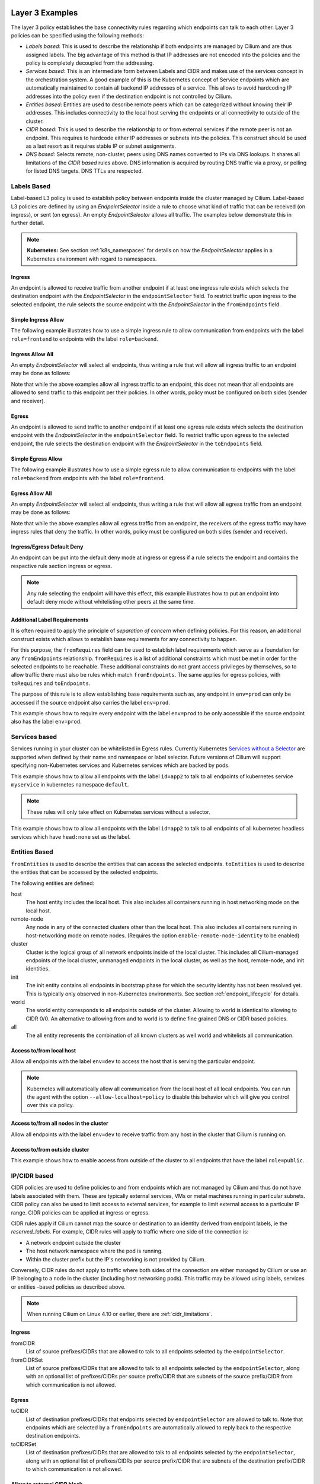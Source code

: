 .. only:: not (epub or latex or html)

    WARNING: You are looking at unreleased Cilium documentation.
    Please use the official rendered version released here:
    http://docs.cilium.io

.. _policy_examples:

Layer 3 Examples
================

The layer 3 policy establishes the base connectivity rules regarding which endpoints
can talk to each other. Layer 3 policies can be specified using the following methods:

* `Labels based`: This is used to describe the relationship if both endpoints
  are managed by Cilium and are thus assigned labels. The big advantage of this
  method is that IP addresses are not encoded into the policies and the policy is
  completely decoupled from the addressing.

* `Services based`: This is an intermediate form between Labels and CIDR and
  makes use of the services concept in the orchestration system. A good example
  of this is the Kubernetes concept of Service endpoints which are
  automatically maintained to contain all backend IP addresses of a service.
  This allows to avoid hardcoding IP addresses into the policy even if the
  destination endpoint is not controlled by Cilium.

* `Entities based`: Entities are used to describe remote peers which can be
  categorized without knowing their IP addresses. This includes connectivity
  to the local host serving the endpoints or all connectivity to outside of
  the cluster.

* `CIDR based`: This is used to describe the relationship to or from external
  services if the remote peer is not an endpoint. This requires to hardcode either
  IP addresses or subnets into the policies. This construct should be used as a
  last resort as it requires stable IP or subnet assignments.

* `DNS based`: Selects remote, non-cluster, peers using DNS names converted to
  IPs via DNS lookups. It shares all limitations of the `CIDR based` rules
  above. DNS information is acquired by routing DNS traffic via a proxy, or
  polling for listed DNS targets. DNS TTLs are respected.

.. _Labels based:

Labels Based
------------

Label-based L3 policy is used to establish policy between endpoints inside the
cluster managed by Cilium. Label-based L3 policies are defined by using an
`EndpointSelector` inside a rule to choose what kind of traffic that can be
received (on ingress), or sent (on egress). An empty `EndpointSelector` allows
all traffic. The examples below demonstrate this in further detail.

.. note:: **Kubernetes:** See section :ref:`k8s_namespaces` for details on how
	  the `EndpointSelector` applies in a Kubernetes environment with
	  regard to namespaces.

Ingress
~~~~~~~

An endpoint is allowed to receive traffic from another endpoint if at least one
ingress rule exists which selects the destination endpoint with the
`EndpointSelector` in the ``endpointSelector`` field. To restrict traffic upon
ingress to the selected endpoint, the rule selects the source endpoint with the
`EndpointSelector` in the ``fromEndpoints`` field.

Simple Ingress Allow
~~~~~~~~~~~~~~~~~~~~

The following example illustrates how to use a simple ingress rule to allow
communication from endpoints with the label ``role=frontend`` to endpoints with
the label ``role=backend``.

.. only:: html

   .. tabs::
     .. group-tab:: k8s YAML

        .. literalinclude:: ../../examples/policies/l3/simple/l3.yaml
     .. group-tab:: JSON

        .. literalinclude:: ../../examples/policies/l3/simple/l3.json

.. only:: epub or latex

        .. literalinclude:: ../../examples/policies/l3/simple/l3.json


Ingress Allow All
~~~~~~~~~~~~~~~~~

An empty `EndpointSelector` will select all endpoints, thus writing a rule that will allow
all ingress traffic to an endpoint may be done as follows:

.. only:: html

   .. tabs::
     .. group-tab:: k8s YAML

        .. literalinclude:: ../../examples/policies/l3/ingress-allow-all/ingress-allow-all.yaml
     .. group-tab:: JSON

        .. literalinclude:: ../../examples/policies/l3/ingress-allow-all/ingress-allow-all.json

.. only:: epub or latex

        .. literalinclude:: ../../examples/policies/l3/ingress-allow-all/ingress-allow-all.json

Note that while the above examples allow all ingress traffic to an endpoint, this does not
mean that all endpoints are allowed to send traffic to this endpoint per their policies.
In other words, policy must be configured on both sides (sender and receiver).

Egress
~~~~~~

An endpoint is allowed to send traffic to another endpoint if at least one
egress rule exists which selects the destination endpoint with the
`EndpointSelector` in the ``endpointSelector`` field. To restrict traffic upon
egress to the selected endpoint, the rule selects the destination endpoint with
the `EndpointSelector` in the ``toEndpoints`` field.

Simple Egress Allow
~~~~~~~~~~~~~~~~~~~~

The following example illustrates how to use a simple egress rule to allow
communication to endpoints with the label ``role=backend`` from endpoints with
the label ``role=frontend``.

.. only:: html

   .. tabs::
     .. group-tab:: k8s YAML

        .. literalinclude:: ../../examples/policies/l3/simple/l3_egress.yaml
     .. group-tab:: JSON

        .. literalinclude:: ../../examples/policies/l3/simple/l3_egress.json

.. only:: epub or latex

        .. literalinclude:: ../../examples/policies/l3/simple/l3_egress.json


Egress Allow All
~~~~~~~~~~~~~~~~~

An empty `EndpointSelector` will select all endpoints, thus writing a rule that will allow
all egress traffic from an endpoint may be done as follows:

.. only:: html

   .. tabs::
     .. group-tab:: k8s YAML

        .. literalinclude:: ../../examples/policies/l3/egress-allow-all/egress-allow-all.yaml
     .. group-tab:: JSON

        .. literalinclude:: ../../examples/policies/l3/egress-allow-all/egress-allow-all.json

.. only:: epub or latex

        .. literalinclude:: ../../examples/policies/l3/egress-allow-all/egress-allow-all.json


Note that while the above examples allow all egress traffic from an endpoint, the receivers
of the egress traffic may have ingress rules that deny the traffic. In other words,
policy must be configured on both sides (sender and receiver).

Ingress/Egress Default Deny
~~~~~~~~~~~~~~~~~~~~~~~~~~~

An endpoint can be put into the default deny mode at ingress or egress if a
rule selects the endpoint and contains the respective rule section ingress or
egress.

.. note:: Any rule selecting the endpoint will have this effect, this example
          illustrates how to put an endpoint into default deny mode without
          whitelisting other peers at the same time.

.. only:: html

   .. tabs::
     .. group-tab:: k8s YAML

        .. literalinclude:: ../../examples/policies/l3/egress-default-deny/egress-default-deny.yaml
     .. group-tab:: JSON

        .. literalinclude:: ../../examples/policies/l3/egress-default-deny/egress-default-deny.json

.. only:: epub or latex

        .. literalinclude:: ../../examples/policies/l3/egress-default-deny/egress-default-deny.json

Additional Label Requirements
~~~~~~~~~~~~~~~~~~~~~~~~~~~~~

It is often required to apply the principle of *separation of concern* when defining
policies. For this reason, an additional construct exists which allows to establish
base requirements for any connectivity to happen.

For this purpose, the ``fromRequires`` field can be used to establish label
requirements which serve as a foundation for any ``fromEndpoints``
relationship.  ``fromRequires`` is a list of additional constraints which must
be met in order for the selected endpoints to be reachable. These additional
constraints do not grant access privileges by themselves, so to allow traffic
there must also be rules which match ``fromEndpoints``. The same applies for
egress policies, with ``toRequires`` and ``toEndpoints``.

The purpose of this rule is to allow establishing base requirements such as, any
endpoint in ``env=prod`` can only be accessed if the source endpoint also carries
the label ``env=prod``.

This example shows how to require every endpoint with the label ``env=prod`` to
be only accessible if the source endpoint also has the label ``env=prod``.

.. only:: html

   .. tabs::
     .. group-tab:: k8s YAML

        .. literalinclude:: ../../examples/policies/l3/requires/requires.yaml
     .. group-tab:: JSON

        .. literalinclude:: ../../examples/policies/l3/requires/requires.json

.. only:: epub or latex

        .. literalinclude:: ../../examples/policies/l3/requires/requires.json

.. _Services based:

Services based
--------------

Services running in your cluster can be whitelisted in Egress rules.
Currently Kubernetes `Services without a Selector
<https://kubernetes.io/docs/concepts/services-networking/service/#services-without-selectors>`_
are supported when defined by their name and namespace or label selector.
Future versions of Cilium will support specifying non-Kubernetes services
and Kubernetes services which are backed by pods.

This example shows how to allow all endpoints with the label ``id=app2``
to talk to all endpoints of kubernetes service ``myservice`` in kubernetes
namespace ``default``.

.. note::

	These rules will only take effect on Kubernetes services without a
	selector.

.. only:: html

   .. tabs::
     .. group-tab:: k8s YAML

        .. literalinclude:: ../../examples/policies/l3/service/service.yaml
     .. group-tab:: JSON

        .. literalinclude:: ../../examples/policies/l3/service/service.json

.. only:: epub or latex

        .. literalinclude:: ../../examples/policies/l3/service/service.json

This example shows how to allow all endpoints with the label ``id=app2``
to talk to all endpoints of all kubernetes headless services which
have ``head:none`` set as the label.

.. only:: html

   .. tabs::
     .. group-tab:: k8s YAML

        .. literalinclude:: ../../examples/policies/l3/service/service-labels.yaml
     .. group-tab:: JSON

        .. literalinclude:: ../../examples/policies/l3/service/service-labels.json

.. only:: epub or latex

        .. literalinclude:: ../../examples/policies/l3/service/service-labels.json


.. _Entities based:

Entities Based
--------------

``fromEntities`` is used to describe the entities that can access the selected
endpoints. ``toEntities`` is used to describe the entities that can be accessed
by the selected endpoints.

The following entities are defined:

host
    The host entity includes the local host. This also includes all
    containers running in host networking mode on the local host.
remote-node
    Any node in any of the connected clusters other than the local host. This
    also includes all containers running in host-networking mode on remote
    nodes. (Requires the option ``enable-remote-node-identity`` to be enabled)
cluster
    Cluster is the logical group of all network endpoints inside of the local
    cluster. This includes all Cilium-managed endpoints of the local cluster,
    unmanaged endpoints in the local cluster, as well as the host,
    remote-node, and init identities.
init
    The init entity contains all endpoints in bootstrap phase for which the
    security identity has not been resolved yet. This is typically only
    observed in non-Kubernetes environments. See section
    :ref:`endpoint_lifecycle` for details.
world
    The world entity corresponds to all endpoints outside of the cluster.
    Allowing to world is identical to allowing to CIDR 0/0. An alternative
    to allowing from and to world is to define fine grained DNS or CIDR based
    policies.
all
    The all entity represents the combination of all known clusters as well
    world and whitelists all communication.

.. versionadded:: future
   Allowing users to `define custom identities <https://github.com/cilium/cilium/issues/3553>`_
   is on the roadmap but has not been implemented yet.

Access to/from local host
~~~~~~~~~~~~~~~~~~~~~~~~~

Allow all endpoints with the label ``env=dev`` to access the host that is
serving the particular endpoint.

.. note:: Kubernetes will automatically allow all communication from the
	  local host of all local endpoints. You can run the agent with the
	  option ``--allow-localhost=policy`` to disable this behavior which
	  will give you control over this via policy.

.. only:: html

   .. tabs::
     .. group-tab:: k8s YAML

        .. literalinclude:: ../../examples/policies/l3/entities/host.yaml
     .. group-tab:: JSON

        .. literalinclude:: ../../examples/policies/l3/entities/host.json

.. only:: epub or latex

        .. literalinclude:: ../../examples/policies/l3/entities/host.json

.. _policy-remote-node:

Access to/from all nodes in the cluster
~~~~~~~~~~~~~~~~~~~~~~~~~~~~~~~~~~~~~~~

Allow all endpoints with the label ``env=dev`` to receive traffic from any host
in the cluster that Cilium is running on.

.. only:: html

   .. tabs::
     .. group-tab:: k8s YAML

        .. literalinclude:: ../../examples/policies/l3/entities/nodes.yaml
     .. group-tab:: JSON

        .. literalinclude:: ../../examples/policies/l3/entities/nodes.json

.. only:: epub or latex

        .. literalinclude:: ../../examples/policies/l3/entities/nodes.json

Access to/from outside cluster
~~~~~~~~~~~~~~~~~~~~~~~~~~~~~~

This example shows how to enable access from outside of the cluster to all
endpoints that have the label ``role=public``.

.. only:: html

   .. tabs::
     .. group-tab:: k8s YAML

        .. literalinclude:: ../../examples/policies/l3/entities/world.yaml
     .. group-tab:: JSON

        .. literalinclude:: ../../examples/policies/l3/entities/world.json

.. only:: epub or latex

        .. literalinclude:: ../../examples/policies/l3/entities/world.json

.. _policy_cidr:
.. _CIDR based:

IP/CIDR based
-------------

CIDR policies are used to define policies to and from endpoints which are not
managed by Cilium and thus do not have labels associated with them. These are
typically external services, VMs or metal machines running in particular
subnets. CIDR policy can also be used to limit access to external services, for
example to limit external access to a particular IP range. CIDR policies can
be applied at ingress or egress.

CIDR rules apply if Cilium cannot map the source or destination to an identity
derived from endpoint labels, ie the `reserved_labels`. For example, CIDR rules
will apply to traffic where one side of the connection is:

* A network endpoint outside the cluster
* The host network namespace where the pod is running.
* Within the cluster prefix but the IP's networking is not provided by Cilium.

Conversely, CIDR rules do not apply to traffic where both sides of the
connection are either managed by Cilium or use an IP belonging to a node in the
cluster (including host networking pods). This traffic may be allowed using
labels, services or entities -based policies as described above.

.. note::

   When running Cilium on Linux 4.10 or earlier, there are :ref:`cidr_limitations`.

Ingress
~~~~~~~

fromCIDR
  List of source prefixes/CIDRs that are allowed to talk to all endpoints
  selected by the ``endpointSelector``.

fromCIDRSet
  List of source prefixes/CIDRs that are allowed to talk to all endpoints
  selected by the ``endpointSelector``, along with an optional list of
  prefixes/CIDRs per source prefix/CIDR that are subnets of the source
  prefix/CIDR from which communication is not allowed.

Egress
~~~~~~

toCIDR
  List of destination prefixes/CIDRs that endpoints selected by
  ``endpointSelector`` are allowed to talk to. Note that endpoints which are
  selected by a ``fromEndpoints`` are automatically allowed to reply back to
  the respective destination endpoints.

toCIDRSet
  List of destination prefixes/CIDRs that are allowed to talk to all endpoints
  selected by the ``endpointSelector``, along with an optional list of
  prefixes/CIDRs per source prefix/CIDR that are subnets of the destination
  prefix/CIDR to which communication is not allowed.

Allow to external CIDR block
~~~~~~~~~~~~~~~~~~~~~~~~~~~~

This example shows how to allow all endpoints with the label ``app=myService``
to talk to the external IP ``20.1.1.1``, as well as the CIDR prefix ``10.0.0.0/8``,
but not CIDR prefix ``10.96.0.0/12``

.. only:: html

   .. tabs::
     .. group-tab:: k8s YAML

        .. literalinclude:: ../../examples/policies/l3/cidr/cidr.yaml
     .. group-tab:: JSON

        .. literalinclude:: ../../examples/policies/l3/cidr/cidr.json

.. only:: epub or latex

        .. literalinclude:: ../../examples/policies/l3/cidr/cidr.json

.. _DNS based:

DNS based
---------

DNS policies are used to define Layer 3 policies to endpoints that are not
managed by cilium, but have DNS queryable domain names. The IP addresses
provided in DNS responses are allowed by Cilium in a similar manner to IPs in
`CIDR based`_ policies. They are an alternative when the remote IPs may change
or are not know a priori, or when DNS is more convenient. To enforce policy on
DNS requests themselves, see `Layer 7 Examples`_.

IP information is captured from DNS responses per-Endpoint via a `DNS Proxy`_.
An L3 `CIDR based`_ rule is generated for every ``toFQDNs``
rule and applies to the same endpoints. The IP information is selected for
insertion by ``matchName`` or ``matchPattern`` rules, and is collected from all
DNS responses seen by Cilium on the node. Multiple selectors may be included in
a single egress rule. See :ref:`DNS Obtaining Data` for information on
collecting this IP data.

``toFQDNs`` egress rules cannot contain any other L3 rules, such as
``toEndpoints`` (under `Labels Based`_) and ``toCIDRs`` (under `CIDR Based`_).
They may contain L4/L7 rules, such as ``toPorts`` (see `Layer 4 Examples`_)
with, optionally, ``HTTP`` and ``Kafka`` sections (see `Layer 7 Examples`_).

.. note:: DNS based rules are intended for external connections and behave
          similarly to `CIDR based`_ rules. See `Services based`_ and
          `Labels based`_ for cluster-internal traffic.

IPs to be allowed are selected via:

``toFQDNs.matchName``
  Inserts IPs of domains that match ``matchName`` exactly. Multiple distinct
  names may be included in separate ``matchName`` entries and IPs for domains
  that match any ``matchName`` will be inserted.

``toFQDNs.matchPattern``
  Inserts IPs of domains that match the pattern in ``matchPattern``, accounting
  for wildcards. Patterns are composed of literal characters that that are
  allowed in domain names: a-z, 0-9, ``.`` and ``-``.

  ``*`` is allowed as a wildcard with a number of convenience behaviors:

  * ``*`` within a domain allows 0 or more valid DNS characters, except for the
    ``.`` separator. ``*.cilium.io`` will match ``sub.cilium.io`` but not
    ``cilium.io``. ``part*ial.com`` will match ``partial.com`` and
    ``part-extra-ial.com``.
  * ``*`` alone matches all names, and inserts all cached DNS IPs into this
    rule.


Example
~~~~~~~

.. only:: html

   .. tabs::
     .. group-tab:: k8s YAML

        .. literalinclude:: ../../examples/policies/l3/fqdn/fqdn.yaml
     .. group-tab:: JSON

        .. literalinclude:: ../../examples/policies/l3/fqdn/fqdn.json

.. only:: epub or latex

        .. literalinclude:: ../../examples/policies/l3/fqdn/fqdn.json


.. _DNS and Long-Lived Connections:

Managing Long-Lived Connections & Minimum DNS Cache Times
~~~~~~~~~~~~~~~~~~~~~~~~~~~~~~~~~~~~~~~~~~~~~~~~~~~~~~~~~
Often, an application may keep a connection open for longer than the DNS TTL.
Without further DNS queries the remote IP used in the long-lived connection may
expire out of the DNS cache. When this occurs, existing connections established
before the TTL expires will continue to be allowed until they terminate. Unused
IPs will no longer be allowed, however, even when from the same DNS lookup as
an in-use IP. This tracking is per-endpoint per-IP and DNS entries in this
state will be have ``source: connection`` with a single IP listed within the
``cilium fqdn cache list`` output.

A minimum TTL is used to ensure a lower time bound to DNS data expiration, and
IPs allowed by a ``toFQDNs`` rule will be allowed at least this long It can be
configured with the ``--tofqdns-min-ttl`` CLI option. The value is in integer
seconds and must be 1 or more, the default is 1 hour.

Some care needs to be taken when setting ``--tofqdns-min-ttl`` with DNS data
that returns many distinct IPs over time. A long TTL will keep each IP cached
long after the related connections have terminated. Large numbers of IPs each
have corresponding Security Identities and too many may slow down Cilium policy
regeneration.

Managing Short-Lived Connections & Maximum IPs per FQDN/endpoint
~~~~~~~~~~~~~~~~~~~~~~~~~~~~~~~~~~~~~~~~~~~~~~~~~~~~~~~~~~~~~~~~

The minimum TTL for DNS entries in the cache is deliberately long with 1 hour
as the default. This is done to accommodate long-lived persistent connections.
On the other end of the spectrum are workloads that perform short-lived
connections in repetition to FQDNs that are backed by a large number of IP
addresses (e.g. AWS S3).

Many short-lived connections can grow the number of IPs mapping to an FQDN
quickly. In order to limit the number of IP addresses that map a particular
FQDN, each FQDN has a per-endpoint max capacity of IPs that will be retained
(default: 50). Once this limit is exceeded, the oldest IP entries are
automatically expired from the cache. This capacity can be changed using the
``--tofqdns-max-ip-per-hostname`` option.

As with long-lived connections above, live connections are not expired until
they terminate. It is safe to mix long- and short-lived connections from the
same Pod. IPs above the limit described above will only be removed if unused by
a connection.



.. _l4_policy:

Layer 4 Examples
================

Limit ingress/egress ports
--------------------------

Layer 4 policy can be specified in addition to layer 3 policies or independently.
It restricts the ability of an endpoint to emit and/or receive packets on a
particular port using a particular protocol. If no layer 4 policy is specified
for an endpoint, the endpoint is allowed to send and receive on all layer 4
ports and protocols including ICMP. If any layer 4 policy is specified, then
ICMP will be blocked unless it's related to a connection that is otherwise
allowed by the policy. Layer 4 policies apply to ports after service port
mapping has been applied.

Layer 4 policy can be specified at both ingress and egress using the
``toPorts`` field. The ``toPorts`` field takes a ``PortProtocol`` structure
which is defined as follows:

.. code-block:: go

        // PortProtocol specifies an L4 port with an optional transport protocol
        type PortProtocol struct {
                // Port is an L4 port number. For now the string will be strictly
                // parsed as a single uint16. In the future, this field may support
                // ranges in the form "1024-2048
                Port string `json:"port"`

                // Protocol is the L4 protocol. If omitted or empty, any protocol
                // matches. Accepted values: "TCP", "UDP", ""/"ANY"
                //
                // Matching on ICMP is not supported.
                //
                // +optional
                Protocol string `json:"protocol,omitempty"`
        }

Example (L4)
~~~~~~~~~~~~

The following rule limits all endpoints with the label ``app=myService`` to
only be able to emit packets using TCP on port 80, to any layer 3 destination:

.. only:: html

   .. tabs::
     .. group-tab:: k8s YAML

        .. literalinclude:: ../../examples/policies/l4/l4.yaml
     .. group-tab:: JSON

        .. literalinclude:: ../../examples/policies/l4/l4.json

.. only:: epub or latex

        .. literalinclude:: ../../examples/policies/l4/l4.json

Labels-dependent Layer 4 rule
~~~~~~~~~~~~~~~~~~~~~~~~~~~~~

This example enables all endpoints with the label ``role=frontend`` to
communicate with all endpoints with the label ``role=backend``, but they must
communicate using TCP on port 80. Endpoints with other labels will not be
able to communicate with the endpoints with the label ``role=backend``, and
endpoints with the label ``role=frontend`` will not be able to communicate with
``role=backend`` on ports other than 80.

.. only:: html

   .. tabs::
     .. group-tab:: k8s YAML

        .. literalinclude:: ../../examples/policies/l4/l3_l4_combined.yaml
     .. group-tab:: JSON

        .. literalinclude:: ../../examples/policies/l4/l3_l4_combined.json

.. only:: epub or latex

        .. literalinclude:: ../../examples/policies/l4/l3_l4_combined.json

CIDR-dependent Layer 4 Rule
~~~~~~~~~~~~~~~~~~~~~~~~~~~

This example enables all endpoints with the label ``role=crawler`` to
communicate with all remote destinations inside the CIDR ``192.0.2.0/24``, but
they must communicate using TCP on port 80. The policy does not allow Endpoints
without the label ``role=crawler`` to communicate with destinations in the CIDR
``192.0.2.0/24``. Furthermore, endpoints with the label ``role=crawler`` will
not be able to communicate with destinations in the CIDR ``192.0.2.0/24`` on
ports other than port 80.

.. only:: html

   .. tabs::
     .. group-tab:: k8s YAML

        .. literalinclude:: ../../examples/policies/l4/cidr_l4_combined.yaml
     .. group-tab:: JSON

        .. literalinclude:: ../../examples/policies/l4/cidr_l4_combined.json

.. only:: epub or latex

        .. literalinclude:: ../../examples/policies/l4/cidr_l4_combined.json



.. _l7_policy:

Layer 7 Examples
================

Layer 7 policy rules are embedded into `l4_policy` rules and can be specified
for ingress and egress. ``L7Rules`` structure is a base type containing an
enumeration of protocol specific fields.

.. code-block:: go

        // L7Rules is a union of port level rule types. Mixing of different port
        // level rule types is disallowed, so exactly one of the following must be set.
        // If none are specified, then no additional port level rules are applied.
        type L7Rules struct {
                // HTTP specific rules.
                //
                // +optional
                HTTP []PortRuleHTTP `json:"http,omitempty"`

                // Kafka-specific rules.
                //
                // +optional
                Kafka []PortRuleKafka `json:"kafka,omitempty"`

                // DNS-specific rules.
                //
                // +optional
                DNS []PortRuleDNS `json:"dns,omitempty"`
        }

The structure is implemented as a union, i.e. only one member field can be used
per port. If multiple ``toPorts`` rules with identical ``PortProtocol`` select
an overlapping list of endpoints, then the layer 7 rules are combined together
if they are of the same type. If the type differs, the policy is rejected.

Each member consists of a list of application protocol rules. A layer 7
request is permitted if at least one of the rules matches. If no rules are
specified, then all traffic is permitted.

If a layer 4 rule is specified in the policy, and a similar layer 4 rule
with layer 7 rules is also specified, then the layer 7 portions of the
latter rule will have no effect.

.. note:: Unlike layer 3 and layer 4 policies, violation of layer 7 rules does
          not result in packet drops. Instead, if possible, an application
          protocol specific access denied message is crafted and returned, e.g.
          an *HTTP 403 access denied* is sent back for HTTP requests which
          violate the policy, or a *DNS REFUSED* response for DNS requests.

.. note:: There is currently a max limit of 40 ports with layer 7 policies per
          endpoint. This might change in the future when support for ranges is
          added.

HTTP
----

The following fields can be matched on:

Path
  Path is an extended POSIX regex matched against the path of a request.
  Currently it can contain characters disallowed from the conventional "path"
  part of a URL as defined by RFC 3986. Paths must begin with a ``/``. If
  omitted or empty, all paths are all allowed.

Method
  Method is an extended POSIX regex matched against the method of a request,
  e.g. ``GET``, ``POST``, ``PUT``, ``PATCH``, ``DELETE``, ...  If omitted or
  empty, all methods are allowed.

Host
  Host is an extended POSIX regex matched against the host header of a request,
  e.g. ``foo.com``. If omitted or empty, the value of the host header is
  ignored.

Headers
  Headers is a list of HTTP headers which must be present in the request. If
  omitted or empty, requests are allowed regardless of headers present.

Allow GET /public
~~~~~~~~~~~~~~~~~

The following example allows ``GET`` requests to the URL ``/public`` to be
allowed to endpoints with the labels ``env:prod``, but requests to any other
URL, or using another method, will be rejected. Requests on ports other than
port 80 will be dropped.

.. only:: html

   .. tabs::
     .. group-tab:: k8s YAML

        .. literalinclude:: ../../examples/policies/l7/http/simple/l7.yaml
     .. group-tab:: JSON

        .. literalinclude:: ../../examples/policies/l7/http/simple/l7.json

.. only:: epub or latex

        .. literalinclude:: ../../examples/policies/l7/http/simple/l7.json

All GET /path1 and PUT /path2 when header set
~~~~~~~~~~~~~~~~~~~~~~~~~~~~~~~~~~~~~~~~~~~~~

The following example limits all endpoints which carry the labels
``app=myService`` to only be able to receive packets on port 80 using TCP.
While communicating on this port, the only API endpoints allowed will be ``GET
/path1`` and ``PUT /path2`` with the HTTP header ``X-My_header`` set to
``true``:

.. only:: html

   .. tabs::
     .. group-tab:: k8s YAML

        .. literalinclude:: ../../examples/policies/l7/http/http.yaml
     .. group-tab:: JSON

        .. literalinclude:: ../../examples/policies/l7/http/http.json

.. only:: epub or latex

        .. literalinclude:: ../../examples/policies/l7/http/http.json


Kafka (beta)
------------

.. note:: Kafka support is currently in beta phase.

PortRuleKafka is a list of Kafka protocol constraints. All fields are optional,
if all fields are empty or missing, the rule will match all Kafka messages.
There are two ways to specify the Kafka rules. We can choose to specify a
high-level "produce" or "consume" role to a topic or choose to specify more
low-level Kafka protocol specific apiKeys. Writing rules based on Kafka roles
is easier and covers most common use cases, however if more granularity is
needed then users can alternatively write rules using specific apiKeys.

The following fields can be matched on:

Role
  Role is a case-insensitive string which describes a group of API keys
  necessary to perform certain higher-level Kafka operations such as "produce"
  or "consume". A Role automatically expands into all APIKeys required
  to perform the specified higher-level operation.
  The following roles are supported:

    - "produce": Allow producing to the topics specified in the rule.
    - "consume": Allow consuming from the topics specified in the rule.

  This field is incompatible with the APIKey field, i.e APIKey and Role
  cannot both be specified in the same rule.
  If omitted or empty, and if APIKey is not specified, then all keys are
  allowed.

APIKey
  APIKey is a case-insensitive string matched against the key of a request,
  for example "produce", "fetch", "createtopic", "deletetopic". For a more
  extensive list, see the `Kafka protocol reference <https://kafka.apache.org/protocol#protocol_api_keys>`_.
  This field is incompatible with the Role field.

APIVersion
  APIVersion is the version matched against the api version of the Kafka
  message. If set, it must be a string representing a positive integer. If
  omitted or empty, all versions are allowed.

ClientID
  ClientID is the client identifier as provided in the request.

  From Kafka protocol documentation: This is a user supplied identifier for the
  client application. The user can use any identifier they like and it will be
  used when logging errors, monitoring aggregates, etc. For example, one might
  want to monitor not just the requests per second overall, but the number
  coming from each client application (each of which could reside on multiple
  servers). This id acts as a logical grouping across all requests from a
  particular client.

  If omitted or empty, all client identifiers are allowed.

Topic
  Topic is the topic name contained in the message. If a Kafka request contains
  multiple topics, then all topics in the message must be allowed by the policy
  or the message will be rejected.

  This constraint is ignored if the matched request message type does not
  contain any topic. The maximum length of the Topic is 249 characters,
  which must be either ``a-z``, ``A-Z``, ``0-9``, ``-``, ``.`` or ``_``.

  If omitted or empty, all topics are allowed.

Allow producing to topic empire-announce using Role
~~~~~~~~~~~~~~~~~~~~~~~~~~~~~~~~~~~~~~~~~~~~~~~~~~~

.. only:: html

   .. tabs::
     .. group-tab:: k8s YAML

        .. literalinclude:: ../../examples/policies/l7/kafka/kafka-role.yaml
     .. group-tab:: JSON

        .. literalinclude:: ../../examples/policies/l7/kafka/kafka-role.json

.. only:: epub or latex

        .. literalinclude:: ../../examples/policies/l7/kafka/kafka-role.json

Allow producing to topic empire-announce using apiKeys
~~~~~~~~~~~~~~~~~~~~~~~~~~~~~~~~~~~~~~~~~~~~~~~~~~~~~~

.. only:: html

   .. tabs::
     .. group-tab:: k8s YAML

        .. literalinclude:: ../../examples/policies/l7/kafka/kafka.yaml
     .. group-tab:: JSON

        .. literalinclude:: ../../examples/policies/l7/kafka/kafka.json

.. only:: epub or latex

        .. literalinclude:: ../../examples/policies/l7/kafka/kafka.json


.. _dns_discovery:

DNS Policy and IP Discovery
---------------------------

Policy may be applied to DNS traffic, allowing or disallowing specific DNS
query names or patterns of names (other DNS fields, such as query type, are not
considered). This policy is effected via a DNS proxy, which is also used to
collect IPs used to populate L3 `DNS based`_ ``toFQDNs`` rules.

.. note::  While Layer 7 DNS policy can be applied without any other Layer 3
           rules, the presence of a Layer 7 rule (with its Layer 3 and 4
           components) will block other traffic.

DNS policy may be applied via:

``matchName``
  Allows queries for domains that match ``matchName`` exactly. Multiple
  distinct names may be included in separate ``matchName`` entries and queries
  for domains that match any ``matchName`` will be allowed.

``matchPattern``
  Allows queries for domains that match the pattern in ``matchPattern``,
  accounting for wildcards. Patterns are composed of literal characters that
  that are allowed in domain names: a-z, 0-9, ``.`` and ``-``.

  ``*`` is allowed as a wildcard with a number of convenience behaviors:

  * ``*`` within a domain allows 0 or more valid DNS characters, except for the
    ``.`` separator. ``*.cilium.io`` will match ``sub.cilium.io`` but not
    ``cilium.io``. ``part*ial.com`` will match ``partial.com`` and
    ``part-extra-ial.com``.
  * ``*`` alone matches all names, and inserts all IPs in DNS responses into
    the cilium-agent DNS cache.

In this example, L7 DNS policy allows queries for ``cilium.io`` and any
subdomains of ``cilium.io`` and ``api.cilium.io``. No other DNS queries will be
allowed.

The separate L3 ``toFQDNs`` egress rule allows connections to any IPs returned
in DNS queries for ``cilium.io``, ``sub.cilium.io``, ``service1.api.cilium.io``
and any matches of ``special*service.api.cilium.io``, such as
``special-region1-service.api.cilium.io`` but not
``region1-service.api.cilium.io``. DNS queries to ``anothersub.cilium.io`` are
allowed but connections to the returned IPs are not, as there is no L3
``toFQDNs`` rule selecting them. L4 and L7 policy may also be applied (see
`DNS based`_), restricting connections to TCP port 80 in this case.

.. only:: html

   .. tabs::
     .. group-tab:: k8s YAML

        .. literalinclude:: ../../examples/policies/l7/dns/dns.yaml
     .. group-tab:: JSON

        .. literalinclude:: ../../examples/policies/l7/dns/dns.json

.. only:: epub or latex

        .. literalinclude:: ../../examples/policies/l7/dns/dns.json


.. note:: When applying DNS policy in kubernetes, queries for
          service.namespace.svc.cluster.local. must be explicitly allowed
          with ``matchPattern: *.*.svc.cluster.local.``.

          Similarly, queries that rely on the DNS search list to complete the
          FQDN must be allowed in their entirety. e.g. A query for
          ``servicename`` that succeeds with
          ``servicename.namespace.svc.cluster.local.`` must have the latter
          allowed with ``matchName`` or ``matchPattern``. See `Alpine/musl deployments and DNS Refused`_.

.. _DNS Obtaining Data:

Obtaining DNS Data for use by ``toFQDNs``
~~~~~~~~~~~~~~~~~~~~~~~~~~~~~~~~~~~~~~~~~
IPs are obtained via intercepting DNS requests with a proxy or DNS polling, and
matching names are inserted irrespective of how the data is obtained. These IPs
can be selected with ``toFQDN`` rules. DNS responses are cached within cilium
agent respecting TTL.

.. _DNS Proxy:

DNS Proxy 
"""""""""
  A DNS Proxy intercepts egress DNS traffic and records IPs seen in the
  responses. This interception is, itself, a separate policy rule governing the
  DNS requests, and must be specified separately. For details on how to enforce
  policy on DNS requests and configuring the DNS proxy, see `Layer 7
  Examples`_.

  Only IPs in intercepted DNS responses to an application will be allowed in
  the cilium policy rules. For a given domain name, IPs from responses to all
  pods managed by a Cilium instance are allowed by policy (respecting TTLs).
  This ensures that allowed IPs are consistent with those returned to
  applications. The DNS Proxy is the only method to allow IPs from responses
  allowed by wildcard L7 DNS ``matchPattern`` rules for use in ``toFQDNs``
  rules.

  The following example obtains DNS data by interception without blocking any
  DNS requests. It allows L3 connections to ``cilium.io``, ``sub.cilium.io``
  and any subdomains of ``sub.cilium.io``.

.. only:: html

   .. tabs::
     .. group-tab:: k8s YAML

        .. literalinclude:: ../../examples/policies/l7/dns/dns-visibility.yaml
     .. group-tab:: JSON

        .. literalinclude:: ../../examples/policies/l7/dns/dns-visibility.json

.. only:: epub or latex

        .. literalinclude:: ../../examples/policies/l7/dns/dns-visibility.json

Alpine/musl deployments and DNS Refused
~~~~~~~~~~~~~~~~~~~~~~~~~~~~~~~~~~~~~~~

Some common container images treat the DNS ``Refused`` response when the `DNS
Proxy`_ rejects a query as a more general failure. This stops traversal of the
search list defined in ``/etc/resolv.conf``. It is common for pods to search by
appending ``.svc.cluster.local.`` to DNS queries. When this occurs, a lookup
for ``cilium.io`` may first be attempted as
``cilium.io.namespace.svc.cluster.local.`` and rejected by the proxy. Instead
of continuing and eventually attempting ``cilium.io.`` alone, the Pod treats
the DNS lookup is treated as failed.

This can be mitigated with the ``--tofqdns-dns-reject-response-code`` option.
The default is ``refused`` but ``nameError`` can be selected, causing the proxy
to return a NXDomain response to refused queries.

A more pod-specific solution is to configure ``ndots`` appropriately for each
Pod, via ``dnsConfig``, so that the search list is not used for DNS lookups
that do not need it. See the `Kubernetes documentation <https://kubernetes.io/docs/concepts/services-networking/dns-pod-service/#pod-s-dns-config>`_
for instructions.

Kubernetes
==========

This section covers Kubernetes specific network policy aspects.

.. _k8s_namespaces:

Namespaces
----------

`Namespaces <https://kubernetes.io/docs/concepts/overview/working-with-objects/namespaces/>`_
are used to create virtual clusters within a Kubernetes cluster. All Kubernetes objects
including NetworkPolicy and CiliumNetworkPolicy belong to a particular
namespace. Depending on how a policy is being defined and created, Kubernetes
namespaces are automatically being taken into account:

* Network policies created and imported as `CiliumNetworkPolicy` CRD and
  `NetworkPolicy` apply within the namespace, i.e. the policy only applies
  to pods within that namespace. It is however possible to grant access to and
  from pods in other namespaces as described below.

* Network policies imported directly via the :ref:`api_ref` apply to all
  namespaces unless a namespace selector is specified as described below.

.. note:: While specification of the namespace via the label
	  ``k8s:io.kubernetes.pod.namespace`` in the ``fromEndpoints`` and
	  ``toEndpoints`` fields is deliberately supported. Specification of the
	  namespace in the ``endpointSelector`` is prohibited as it would
	  violate the namespace isolation principle of Kubernetes. The
	  ``endpointSelector`` always applies to pods of the namespace which is
	  associated with the CiliumNetworkPolicy resource itself.

Example: Enforce namespace boundaries
~~~~~~~~~~~~~~~~~~~~~~~~~~~~~~~~~~~~~

This example demonstrates how to enforce Kubernetes namespace-based boundaries
for the namespaces ``ns1`` and ``ns2`` by enabling default-deny on all pods of
either namespace and then allowing communication from all pods within the same
namespace.

.. note:: The example locks down ingress of the pods in ``ns1`` and ``ns2``.
	  This means that the pods can still communicate egress to anywhere
	  unless the destination is in either ``ns1`` or ``ns2`` in which case
	  both source and destination have to be in the same namespace. In
	  order to enforce namespace boundaries at egress, the same example can
	  be used by specifying the rules at egress in addition to ingress.

.. only:: html

   .. tabs::
     .. group-tab:: k8s YAML

        .. literalinclude:: ../../examples/policies/kubernetes/namespace/isolate-namespaces.yaml
     .. group-tab:: JSON

        .. literalinclude:: ../../examples/policies/kubernetes/namespace/isolate-namespaces.json

.. only:: epub or latex

        .. literalinclude:: ../../examples/policies/kubernetes/namespace/isolate-namespaces.json

Example: Expose pods across namespaces
~~~~~~~~~~~~~~~~~~~~~~~~~~~~~~~~~~~~~~

The following example exposes all pods with the label ``name=leia`` in the
namespace ``ns1`` to all pods with the label ``name=luke`` in the namespace
``ns2``.

Refer to the :git-tree:`example YAML files <examples/policies/kubernetes/namespace/demo-pods.yaml>`
for a fully functional example including pods deployed to different namespaces.

.. only:: html

   .. tabs::
     .. group-tab:: k8s YAML

        .. literalinclude:: ../../examples/policies/kubernetes/namespace/namespace-policy.yaml
     .. group-tab:: JSON

        .. literalinclude:: ../../examples/policies/kubernetes/namespace/namespace-policy.json

.. only:: epub or latex

        .. literalinclude:: ../../examples/policies/kubernetes/namespace/namespace-policy.json

Example: Allow egress to kube-dns in kube-system namespace
~~~~~~~~~~~~~~~~~~~~~~~~~~~~~~~~~~~~~~~~~~~~~~~~~~~~~~~~~~

The following example allows all pods in the namespace in which the policy is
created to communicate with kube-dns on port 53/UDP in the ``kube-system``
namespace.

.. only:: html

   .. tabs::
     .. group-tab:: k8s YAML

        .. literalinclude:: ../../examples/policies/kubernetes/namespace/kubedns-policy.yaml
     .. group-tab:: JSON

        .. literalinclude:: ../../examples/policies/kubernetes/namespace/kubedns-policy.json

.. only:: epub or latex

        .. literalinclude:: ../../examples/policies/kubernetes/namespace/kubedns-policy.json


ServiceAccounts
----------------

Kubernetes `Service Accounts
<https://kubernetes.io/docs/concepts/configuration/assign-pod-node/>`_ are used
to associate an identity to a pod or process managed by Kubernetes and grant
identities access to Kubernetes resources and secrets. Cilium supports the
specification of network security policies based on the service account
identity of a pod.

The service account of a pod is either defined via the `service account
admission controller
<https://kubernetes.io/docs/reference/access-authn-authz/admission-controllers/#serviceaccount>`_
or can be directly specified in the Pod, Deployment, ReplicationController
resource like this:

.. code:: bash

        apiVersion: v1
        kind: Pod
        metadata:
          name: my-pod
        spec:
          serviceAccountName: leia
          ...

Example
~~~~~~~

The following example grants any pod running under the service account of
"luke" to issue a ``HTTP GET /public`` request on TCP port 80 to all pods
running associated to the service account of "leia".

Refer to the :git-tree:`example YAML files <examples/policies/kubernetes/serviceaccount/demo-pods.yaml>`
for a fully functional example including deployment and service account
resources.


.. only:: html

   .. tabs::
     .. group-tab:: k8s YAML

        .. literalinclude:: ../../examples/policies/kubernetes/serviceaccount/serviceaccount-policy.yaml
     .. group-tab:: JSON

        .. literalinclude:: ../../examples/policies/kubernetes/serviceaccount/serviceaccount-policy.json

.. only:: epub or latex

        .. literalinclude:: ../../examples/policies/kubernetes/serviceaccount/serviceaccount-policy.json

Multi-Cluster
-------------

When operating multiple cluster with cluster mesh, the cluster name is exposed
via the label ``io.cilium.k8s.policy.cluster`` and can be used to restrict
policies to a particular cluster.

.. only:: html

   .. tabs::
     .. group-tab:: k8s YAML

        .. literalinclude:: ../../examples/policies/kubernetes/clustermesh/cross-cluster-policy.yaml

.. only:: epub or latex

        .. literalinclude:: ../../examples/policies/kubernetes/clustermesh/cross-cluster-policy.yaml

Clusterwide Policies
--------------------

`CiliumNetworkPolicy` only allows to bind a policy restricted to a particular namespace. There can be situations
where one wants to have a cluster-scoped effect of the policy, which can be done using Cilium's
`CiliumClusterwideNetworkPolicy` Kubernetes custom resource. The specification of the policy is same as that
of `CiliumNetworkPolicy` except that it is not namespaced.

In the cluster, this policy will allow ingress traffic from pods matching the label ``name=luke`` from any
namespace to pods matching the labels ``name=leia`` in any namespace.

.. only:: html

   .. tabs::
     .. group-tab:: k8s YAML

        .. literalinclude:: ../../examples/policies/kubernetes/clusterwide/clusterscope-policy.yaml

.. only:: epub or latex

        .. literalinclude:: ../../examples/policies/kubernetes/clusterwide/clusterscope-policy.yaml
